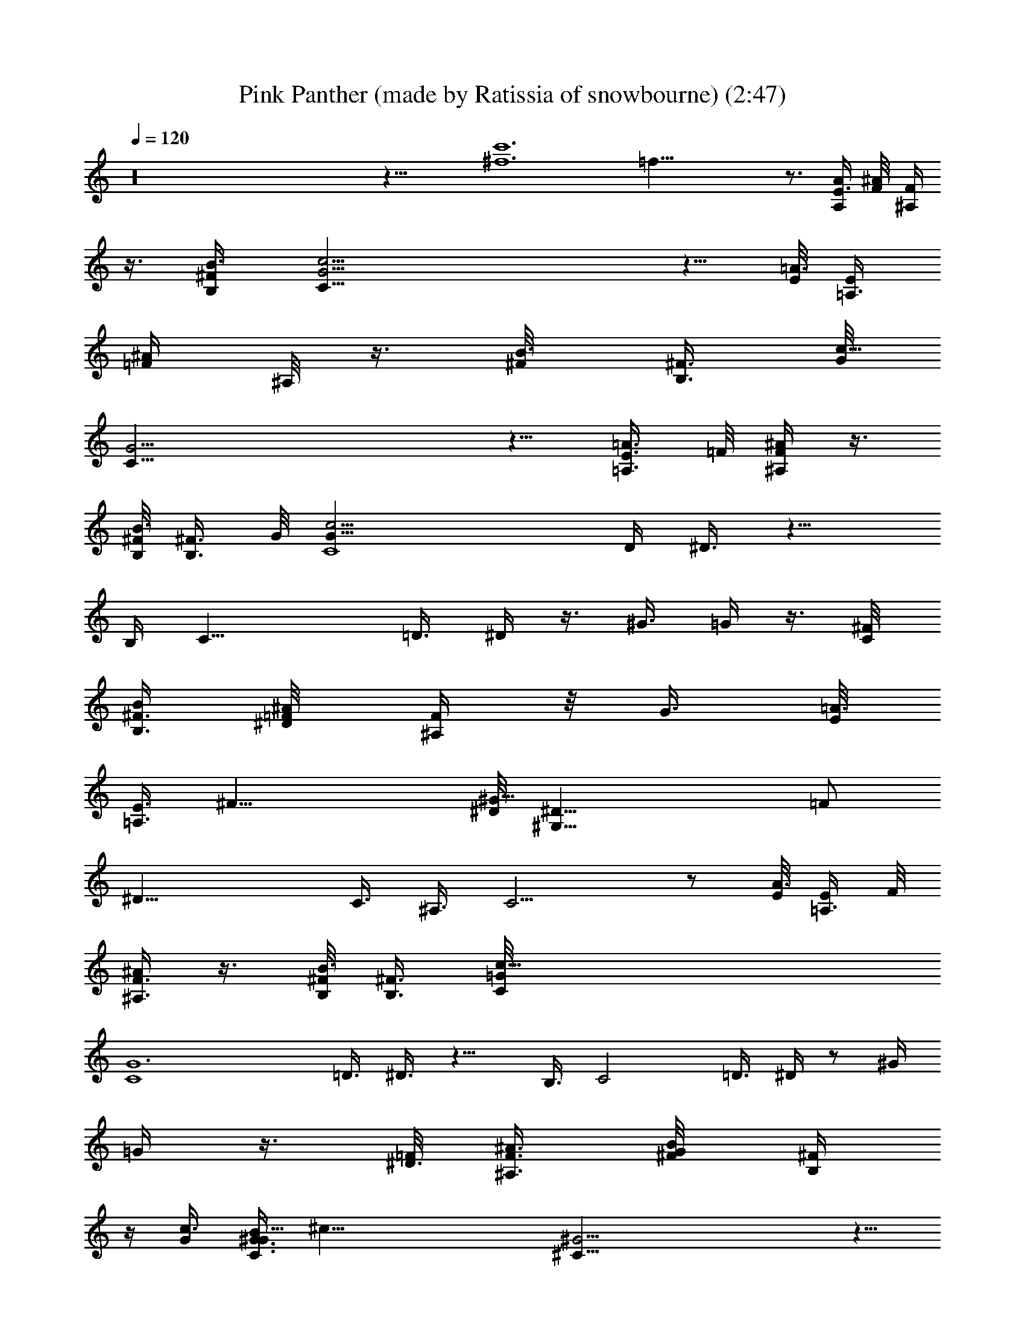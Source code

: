 X: 1
T: Pink Panther (made by Ratissia of snowbourne) (2:47)
Z: Transcribed by RATISSIA
%  Original file: Pink Panther (made by Ratissia of snowbourne) (2:47)
%  Transpose: -4
L: 1/4
Q: 120
K: C
z16 z31/8 [^f6c'6z/8] =f47/8 z3/4 [E3/8A,/2A/4] [^A/4F/8] [F/4^A,/4]
z3/8 [^F/2B3/8B,/2] [c25/4G25/4C49/8] z5/8 [E/8=A3/8] [=A,3/8E/4]
[=F/4^A/4z/8] ^A,/8 z3/8 [B3/8^F/8] [B,3/8^F3/8z/4] [G/8c51/8]
[C49/8G25/4] z5/8 [E3/8=A3/8=A,3/8z/4] =F/8 [^A/4F/4^A,/4] z3/8
[^F/8B,/8B3/8] [^F3/8B,3/8z/8] G/8 [C4c25/4G49/8z7/4] D/4 ^D3/8 z11/8
B,/4 [C17/8z3/4] =D3/8 ^D/4 z3/8 ^G3/8 =G/4 z3/8 [C/4^F/8]
[B/4B,3/8^F3/8] [^D/4=F/8^A/4] [F/4^A,/4] z/8 [G3/8z/8] [E/8=A3/8]
[=A,3/8E3/8z/8] [^F23/8z/8] [^D/8^G51/8] [^D25/8^G,49/8z21/8] =F/2
[^D25/8z/4] [C3/8z/4] ^A,3/8 C9/4 z/2 [E/8A3/8] [E/4=A,3/8z/8] F/8
[^A/4^A,3/8F3/8] z3/8 [^F/8B3/8B,/8] [B,3/8^F3/8z/4] [c49/8C/8=G/8]
[G6C4z13/8] [=D3/8z/4] ^D3/8 z11/8 B,3/8 [C2z5/8] =D3/8 ^D/4 z/2 ^G/4
=G/4 z3/8 [=F/8^D3/8] [^A3/8F3/8^A,3/8z/4] [G/4^F/8B/4] [B,/4^F/4]
z/4 [c3/8G/4] [G3/8C3/8B59/8^G/4z/8] [^c51/8z/8] [^C49/8^G25/4] z5/8
[=A3/8z/8] [E3/8=A,3/8z/4] [^A/4=F/8] [F/4^A,/4] z/4 [B3/8^F/8]
[B,3/8^F3/8z/4] [=c49/8=G/8=C/8] [G6C4z13/8] =D3/8 ^D/4 z3/2 B,/4
[C17/8z3/4] =D/4 ^D3/8 z3/8 [^G3/8z/4] =G3/8 z/4 [^F/4C3/8z/8]
[B/4z/8] [^F3/8B,/4z/8] [^D/4=F/8] [^A/4F/4^A,/4] z/4 [G/4z/8]
[=A/4E/8] [E3/8=A,/4^F3z/8] [^G51/8z/8] ^D/8 [^D3^G,6z21/8] =F3/8
[^D25/8z/4] C3/8 ^A,/4 C9/4 z5/8 [E3/8A3/8=A,/2E,3/8z/4] [F,3/8F/8]
[^A/4F/4^A,/4] z3/8 [B3/8^F3/8^F,3/8B,/2] [c/4=G3/8=G,/4C3/8] z3/4
c3/4 ^A/4 G5/8 z/8 =F3/8 ^D5/8 C3/8 ^F7/8 z/8 ^F7/8 z/8 ^F7/8 z/8 ^F
z/8 [C/4G49/8^D3/8] [C3/4z3/8] ^A,3/8 C41/8 z2 =F/8 [F3/4B3/4d5/8]
[^d5/4c/8^F3/2] c5/4 z2 [=A3/4f5/8=d3/4B3/4] z/8 [^f2^d/8^A2c11/8]
[^d15/8z7/4] [=d/2z/8] [=f3/8a/4B/4] [^a3/4^f/8^d5/8] [^f5/8c5/8]
[^f3^d13/4^c3=a3] [=d3/8^c3/8=f/2b/2^g/2] [a5/8^f5/8=c3/4B5/8z/8]
^d/2 [^f21/8^d21/8=A/8] [A19/8c3/4] z27/8 [G3/8c3/8^d/4z/8] [^F/4z/8]
[^A/2^d/8] [^f/2^d/2z/8] [B3/8z/4] [^A/4z/8] [^g/8=f/4c/4]
[^f/4^d/4^A/4^F/4z/8] [G3/8z/8] [^d/4c/4^G/8] [=f5/8=d5/8^G5/8]
[^A3/8c3/8^d/4=G3/8] z7/4 [^f3/8^d/8] [^A/8^d3/8] ^A/8
[^c/2^f/2a/2z/4] ^d/4 [^c/8^d/4b/4=g/4] [^g/8^A/4^c/4] [a/8^f/8]
[^f/4^d3/8^A/4=c/8] [^g5/8=f/8c3/4] [f5/8z/2] [^f9/8^d/8]
[^A7/8^d9/8] z3/8 [^d5/8c5/8] z/8 ^D,/8 [E,29/4^c19/4^A11/8z5/4]
[=A,/8=A/8] [^A,7/8^A] z/8 [^A,3/4=A,/8=A/8^A] z3/4 ^A,/8
[=A,/8=A/8^A,3/4^A] z3/4 ^A,/8 [=A,/8=A/8^A,3/8^A17/8] ^C/4
[^C/4^c5/8] z/4 ^C/8 [^C9/8^c9/8z] ^A,/8 [^A,/8^A/8^G,/8]
[^G,/4^G/4=F,/4] [=D,/8^F,/4^F/4] z/8 [^D,/4^D/4] [=d7/8B7/8E,3/4]
[^D,13/8z/8] [^d19/8=c19/8] z/2 [^d3/8c3/8=C3/8^A,3/8z/8] ^F/4
[^D/4^d/4^A/4^f/4C/4] z3/8 [^g3/8=f3/8=F3/8z/8] [c3/8^D/4]
[^F/4^f3/8a3/8^c/4z/8] ^D/4 z3/8 [^c5/8a/4^f/4^F/4^D3/8]
[^F/4a3/8^f3/8z/8] [^D3/8z/4] [=c/4=F/4^g3/8=f3/8=D3/8]
[^D3/8^f/2^d/2z/8] [^A/4C3/8] [^F5/8z/8] [C5/8^d5/8c5/8^F,3/4z/2]
[^A/2z/8] [^f/8^d/8] [^A,3/8^D/8^f/8^d/8] z3/4 [C/8^d/2c/2] [C3/8z/4]
^D/8 [^D3/4^f3/4^d3/4z5/8] =F/8 [F5/8^g5/8=f5/8z/2] ^F/8
[^F5/8a3/4^f3/4] ^F/8 [^F5/8a5/8^f5/8] [=F5/8^g5/8=f5/8]
[^D3/4^f3/4^d3/4] [^F3C9/4^d9/4c9/4] z3/4 [^A,5/8^c5/8^A5/8]
[^F,7/2^A7/2^F7/2] z [B,/4^A,/4^d/4=c/4^A/4] [^C,/8^f/8^d/8^c/8] C/8
z/2 [^C,7/8^f7/8^d7/8^c7/8B,] z/8 [^A,/4=d/4B/4=A/4z/8] [=A,3/8z/8]
[^C,/4=f/4d/4B/4] ^A,/4 z3/8 [^C,7/8f7/8d7/8B7/8z/8] ^A,7/8
[^A,9/4^d9/4=c9/4^A9/4C19/8] z39/8 [^d/2c'3/8c3/8a3/8] z5/8
[^d13/8=g17/4z/8] [=d/2^D29/8=C,67/8c'4f17/8] [=Ad9/8=D=F=G,]
[^d/2^c/8] [=c/4=d11/8F/8A/8D/8G,/8] z/8 [=G/4z/8] [F/4^d49/8] z/2
[G/8F/4] z/8 [F/4A/4=d9/8D/4G,/4C3/8] z3/8 [^D9/8z3/8]
[F3/4c'15/4z/8] d5/8 [F/4A7/8^D11/8d=D7/8G,3/4] F5/8 z/8
[d/2F/8A/8D/8G,/8] z/8 [g17/8z/8] [^D2c2z5/8] [d/8A/8F/8=D/8G,/8] z/4
C/2 [d/4z/8] [D/8A/8F/8G,/8] z/4 [^a17/4f33/8^G,53/8^Dz/8]
[C23/4z7/8] [F/2^A,3/8^F/4^D3/8z/8] [^A/4^d/4] z/2 [=F/8^D/4]
[^F,2z5/8] [^A,3/8^D3/8^F/4^A3/8^d3/8] z9/8 [^D/8=F5/4]
[^g2f3/8^F3/8c/2^D3/8^d5/2] z [=F/4z/8] [^D/8^C/4] z/8
[=C5/2^F,/4z/8] [c'19/8z/8] ^C/4 F/8 [^G11/8z/8]
[^G,13/8^D3/8^F3/8^d13/8^A3/8] z3/4 [=F17/8z/2]
[=d5/8=g17/2^D15/8C,33/4] [=G/8=A/8=D/4d11/8] z7/8 [=C3/8z/4]
[^c9/4^D51/8z/8] [=D5/4G9/8A9/8d5/4z] C/4 z3/4 [=c2z3/4]
[d/4A/4D/4G/4] z/2 G/4 [D3/4^A/4=A/4z/8] G/8 [B17/8c3/8z/8]
[A3/8G3/8d/4] z/8 c/4 ^A3/8 c/4 z/8 c/8 z/8 ^A/4 z/8 [^c/2^A/2z/8]
[^F^G,33/4z/8] [^f33/8z/4] [^A3/8z/8] ^G/8 [^F,11/8^C/8] [^A19/8z/4]
[=C^D^F7/8z3/8] ^G/8 z/4 ^A,/8 [^F9/4z5/8] ^D/8 [^C/8=F,5/4] z/8 =F/8
[^A,/2^C/4F7/8^G] [^C5/8z/4] ^A,3/8 [F/4z/8] [^Az/8] [F7/8=f17/8^C/4]
z/8 ^A,/8 z/8 [^A,/2z/8] ^C/8 [^C5/8F^A7/8z/4] [^A,3/8z/4] ^D/4 ^F/8
[^G/8^A,5/8^A/8] [=F/2^C/2^D9/4^c/8^A3/8] [^d17/8^c3/8z/4] ^A/8
[^c7/4z/8] ^G/4 [^A,5/8z/8] [^C/2F/2^A/2] z/4
[=D3/8^A,3/8=A3/8F3/8z/4] [g35/8z/8] [C,67/8=d5=C5/8=G5/8]
[A3/8^D/4C11/8G11/8=G,3/8] z9/8 [A3/8G,3/8C17/8^D3/8G2] z5/8 ^D5/8
z3/8 [c'9/4^D/8A3/8G/8] [G,3/8G13/8C/4^D3/2] z3/4 [=c^A5/8z/2]
[=A3/8C3/8^D5/8z/8] [G/8G,/4] [G5/4z/4] [cd19/8z/8] G,7/8
[A3/8G,5/4^d9/8^D3/8C3/8G5/4] z5/8 [f33/8z/8] [C25/8^F5/8^G,67/8z/8]
[^d13/8z/2] [^F^D/4^A,/4^A/4] z/2 ^f/4 [^F17/8^A3/8^A,3/8^D3/8z/8]
[^d/2z/4] ^c/4 [^d2z/8] ^c/8 z/8 ^A/8 =A/4 z/8 [C/2z/4] ^G/4
[C3/8z/8] [^F/4^D/4^A/8^A,9/8] z/8 [^D5/8^F/2=c7/8=f17/4z3/8]
[^G/4z/8] [^F/2z/8] ^D3/8 [^D^A,3/8c3/8^F] z/4 ^C/8 z/4
[^D5/8^F3/4^A5/8^A,5/8z/8] [^d17/8^F,2z5/8] [^F3/2z11/8] g/8
[g2C,33/8^A17/8=C5/8z/2] [=G/8=A3/8=G,3/8] [G5/4^D/4C5/4] z5/4
[c5/8C7/4^D/2A/2G/8G,/2] [^d9/4=d9/8G13/8z/2] [=Fz/2] [cz5/8]
[A3/8^D3/8C/2G3/8G,3/8] [^F3/8^A5/8z/8] [G5/8^a2G,5/8z3/8] [C/4z/8]
[^A3/2^D/4z/8] [C/4G,9/4G5/4z/8] =F5/8 z/4 C/8 [C5/8^F5/8^D/8]
[=A,3/4=A/8^D5/8] [=D7/8^g17/8A/2] [A/2C/4^F/8^D/8] z/8 [^A,25/8z/8]
[G,9/8B,3/4^G9/8=D5/4=F3/4] z3/8 [=g9/8=G3/4C,5/8G,3/4] [C,15/2z/8]
[G51/8G,5/4^D/8C/8] z9/8 [C3/4^D3/4] [C11/8z/4] ^A,5/8 [G,3/2z3/8]
=D17/8 [^D2z5/8] E/8 [=A,/4E/4] [^A,3/8F/4] z3/8 ^F/8 [^F3/8B,/4]
[G/8C25/4] G51/8 z3/8 [=A,/4E/8] [E/4z/8] [^A,3/8z/8] =F/4 z3/8
[B3/8B,3/8z/8] ^F/4 [c3/8C25/4G/8] [G25/4z3/2] d3/8 ^d/2 z5/4
[B3/8z/4] c/4 z/2 [=d3/8z/4] ^d3/8 z3/8 [^g3/8z/4] =g3/8 z3/8
[c/2B,3/8z/8] ^F/4 [^d/4=F/8^A,3/8] F/4 z/4 [=A,3/8E/8] [E3/8g3/8z/4]
[^D/8^G,13/2] [^f9/4^D51/8] [=f/2z3/8] [^d3/8z/4] [c/2z3/8]
[^A/2z3/8] c2 z5/4 [E/4A,/4] [F/8^A,3/8] F/4 z3/8 [B3/8^F3/8B,/4]
[c/2z/8] [G49/8C49/8z3/2] [=d/2z3/8] ^d3/8 z11/8 [B3/8z/4] c3/8 z3/8
[=d3/8z/4] ^d3/8 z/2 [^g3/8z/4] =g/4 z3/8 [^d/2z/8] [=F3/8^A,3/8z/4]
[g3/8^F/8] [B,/4^F/4] z3/8 [c'/4G/8C3/8] [G/4z/8] [b9/8z/8]
[^G25/4^C25/4z] [^g21/4b27/4^d13/2=F47/8^f11/2] z/2 [=A,3/8E/8] E/4
[^A,/4F/8] F/4 z/4 [B,3/8z/8] [B3/8^F/4] [=G/8c/2=C51/8] [G25/4z13/8]
[=d3/8z/4] ^d/2 z5/4 [B3/8z/4] c3/8 z3/8 [=d/2z3/8] ^d/4 z/2
[^g3/8z/8] =g3/8 z/2 [c3/8B,/4^F/8] [^F/4z/8] [^d3/8z/8] [^A,/4=F3/8]
z3/8 [E/8=A,3/8] [g/4E/4] [^D51/8^G,13/2^f19/8] [=f3/8z/4] [^d/2z3/8]
c3/8 ^A3/8 c2 z [E/2z/8] [A,3/8z/4] [F3/8^A,3/8] z3/8 [B,3/8^F3/8]
[G3/8C3/8] z5/8 c3/4 ^A/4 G3/4 [=F/2z3/8] ^D5/8 C/4 z/8 ^F7/8 z/8 ^F
^F z/8 ^F3/4 z/4 [^D3/8G5/2c17/8] C/4 ^A,/4 z/8 [C9/4z13/8] [B3/8z/8]
^F/4 [^A/4=F/4] z/2 [E/4=A/4] [^D/8^G9/4] [^D9/4z/4] C3/8 ^A,/4
[C19/8z7/4] [A3/8E/8] E/4 [F/4^A/4] z3/8 [^F/4z/8] B/4
[=G57/8c15/2^D3/8] C/4 ^A,3/8 C49/8 [g49/4b91/8C49/4^C/8=d45/4]
C,47/4 
